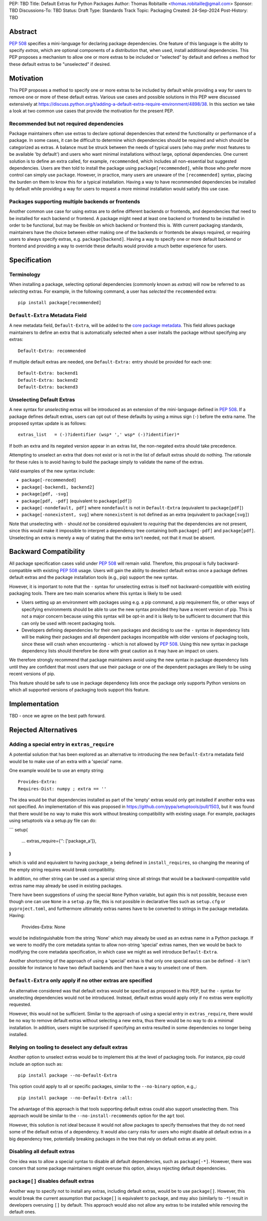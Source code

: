 PEP: TBD
Title: Default Extras for Python Packages
Author: Thomas Robitaille <thomas.robitaille@gmail.com>
Sponsor: TBD
Discussions-To: TBD
Status: Draft
Type: Standards Track
Topic: Packaging
Created: 24-Sep-2024
Post-History: TBD

Abstract
========

:pep:`508` specifies a mini-language for
declaring package dependencies. One feature of this language is the ability to
specify *extras*, which are optional components of a distribution that, when
used, install additional dependencies. This PEP proposes a mechanism to allow
one or more extras to be included or "selected" by default and defines a method
for these default extras to be "unselected" if desired.

Motivation
==========

This PEP proposes a method to specify one or more extras to be included by
default while providing a way for users to remove one or more of these default
extras. Various use cases and possible solutions in this PEP were discussed
extensively at
https://discuss.python.org/t/adding-a-default-extra-require-environment/4898/38.
In this section we take a look at two common use cases that provide the
motivation for the present PEP.

Recommended but not required dependencies
-----------------------------------------

Package maintainers often use extras to declare optional dependencies that
extend the functionality or performance of a package. In some cases, it can be
difficult to determine which dependencies should be required and which should be
categorized as extras. A balance must be struck between the needs of typical
users (who may prefer most features to be available 'by default') and users who
want minimal installations without large, optional dependencies. One current
solution is to define an extra called, for example, ``recommended``, which
includes all non-essential but suggested dependencies. Users are then told to
install the package using ``package[recommended]``, while those who prefer more
control can simply use ``package``. However, in practice, many users are unaware
of the ``[recommended]`` syntax, placing the burden on them to know this for a
typical installation. Having a way to have recommended dependencies be installed
by default while providing a way for users to request a more minimal installation
would satisfy this use case.

Packages supporting multiple backends or frontends
--------------------------------------------------

Another common use case for using extras are to define different backends or
frontends, and dependencies that need to be installed for each backend or
frontend. A package might need at least one backend or frontend to be installed
in order to be functional, but may be flexible on which backend or frontend this
is. With current packaging standards, maintainers have the choice between either
making one of the backends or frontends be always required, or requiring users
to always specify extras, e.g. ``package[backend]``. Having a way to specify one
or more default backend or frontend and providing a way to override these
defaults would provide a much better experience for users.

Specification
=============

Terminology
-----------

When installing a package, selecting optional dependencies (commonly known as
*extras*) will now be referred to as *selecting* extras. For example, in
the following command, a user has *selected* the ``recommended`` extra::

    pip install package[recommended]

``Default-Extra`` Metadata Field
---------------------------------

A new metadata field, ``Default-Extra``, will be added to the `core package
metadata <https://packaging.python.org/en/latest/specifications/core-metadata/#core-metadata>`_.
This field allows package maintainers to define an extra that is
automatically selected when a user installs the package without specifying any
extras::

    Default-Extra: recommended

If multiple default extras are needed, one ``Default-Extra:`` entry
should be provided for each one::

    Default-Extra: backend1
    Default-Extra: backend2
    Default-Extra: backend3

Unselecting Default Extras
--------------------------

A new syntax for *unselecting* extras will be introduced as an extension of the
mini-language defined in :pep:`508`. If a
package defines default extras, users can opt out of these defaults by using a
minus sign (``-``) before the extra name. The proposed syntax update is as follows::

    extras_list   = (-)?identifier (wsp* ',' wsp* (-)?identifier)*

If both an extra and its negated version appear in an extras list, the
non-negated extra should take precedence.

Attempting to unselect an extra that does not exist or is not in the list of
default extras should do nothing. The rationale for these rules is to avoid
having to build the package simply to validate the name of the extras.

Valid examples of the new syntax include:

* ``package[-recommended]``
* ``package[-backend1, backend2]``
* ``package[pdf, -svg]``
* ``package[pdf, -pdf]`` (equivalent to ``package[pdf]``)
* ``package[-nondefault, pdf]`` where ``nondefault`` is not in ``Default-Extra`` (equivalent to ``package[pdf]``)
* ``package[-nonexistent, svg]`` where ``nonexistent`` is not defined as an extra (equivalent to ``package[svg]``)

Note that unselecting with ``-`` should *not* be considered equivalent to
*requiring* that the dependencies are not present, since this would make it
impossible to interpret a dependency tree containing both ``package[-pdf]`` and
``package[pdf]``. Unselecting an extra is merely a way of stating that the extra
isn't needed, not that it must be absent.

Backward Compatibility
======================

All package specification cases valid under :pep:`508` will remain valid.
Therefore, this proposal is fully backward-compatible with existing :pep:`508`
usage. Users will gain the ability to deselect default extras once a package defines
default extras and the package installation tools (e.g., pip) support the new syntax.

However, it is important to note that the ``-`` syntax for unselecting extras is
itself not backward-compatible with existing packaging tools. There are two main
scenarios where this syntax is likely to be used:

* Users setting up an environment with packages using e.g. a pip command, a pip
  requirement file, or other ways of specifying environments should be able to
  use the new syntax provided they have a recent version of pip. This is not a
  major concern because using this syntax will be opt-in and it is likely to be
  sufficient to document that this can only be used with recent packaging tools.

* Developers defining dependencies for their own packages and deciding to use
  the ``-`` syntax in dependency lists will be making their packages and all
  dependent packages incompatible with older versions of packaging tools, since
  these will crash when encountering ``-`` which is not allowed by :pep:`508`.
  Using this new syntax in package dependency lists should therefore be done
  with great caution as it may have an impact on users.

We therefore strongly recommend that package maintainers avoid using the new syntax in
package dependency lists until they are confident that most users that use their
package or one of the dependent packages are likely to be using recent versions
of pip.

This feature should be safe to use in package dependency lists once the package
only supports Python versions on which all supported versions of packaging tools
support this feature.

Implementation
==============

TBD - once we agree on the best path forward.

Rejected Alternatives
=====================

Adding a special entry in ``extras_require``
--------------------------------------------

A potential solution that has been explored as an alternative to introducing the
new ``Default-Extra`` metadata field would be to make use of an extra with a
'special' name.

One example would be to use an empty string::

    Provides-Extra:
    Requires-Dist: numpy ; extra == ''

The idea would be that dependencies installed as part of the 'empty' extras
would only get installed if another extra was not specified. An implementation
of this was proposed in https://github.com/pypa/setuptools/pull/1503, but it
was found that there would be no way to make this work without breaking
compatibility with existing usage. For example, packages using setuptools via
a setup.py file can do:

```
setup(
    ...
    extras_require={'': ['package_a']},
)
```

which is valid and equivalent to having ``package_a`` being defined in
``install_requires``, so changing the meaning of the empty string requires would
break compatibility.

In addition, no other string can be used as a special string since all strings
that would be a backward-compatible valid extras name may already be used in
existing packages.

There have been suggestions of using the special ``None`` Python variable, but
again this is not possible, because even though one can use ``None`` in a ``setup.py`` file,
this is not possible in declarative files such as ``setup.cfg`` or
``pyproject.toml``, and furthermore ultimately extras names have to be converted
to strings in the package metadata. Having:

    Provides-Extra: None

would be indistinguishable from the string 'None' which may already be used as
an extras name in a Python package. If we were to modify the core metadata
syntax to allow non-string 'special' extras names, then we would be back to
modifying the core metadata specification, in which case we might as well
introduce ``Default-Extra``.

Another shortcoming of the approach of using a 'special' extras is that only one
special extras can be defined - it isn't possible for instance to have two default
backends and then have a way to unselect one of them.

``Default-Extra`` only apply if no other extras are specified
--------------------------------------------------------------

An alternative considered was that default extras would be specified as proposed
in this PEP, but the ``-`` syntax for unselecting dependencies would not be
introduced. Instead, default extras would apply only if no extras were
explicitly requested.

However, this would not be sufficient. Similar to the approach of using a special entry
in ``extras_require``, there would be no way to remove default extras without
selecting a new extra, thus there would be no way to do a minimal installation. In addition,
users might be surprised if specifying an extra resulted in some dependencies no longer
being installed.

Relying on tooling to deselect any default extras
-------------------------------------------------

Another option to unselect extras would be to implement this at the
level of packaging tools. For instance, pip could include an option such as::

    pip install package --no-Default-Extra

This option could apply to all or specific packages, similar to
the ``--no-binary`` option, e.g.,::

    pip install package --no-Default-Extra :all:

The advantage of this approach is that tools supporting default extras could
also support unselecting them. This approach would be similar to the ``--no-install-recommends``
option for the ``apt`` tool.

However, this solution is not ideal because it would not allow packages to
specify themselves that they do not need some of the default extras of a
dependency. It would also carry risks for users who might disable all default
extras in a big dependency tree, potentially breaking packages in the tree that
rely on default extras at any point.

Disabling all default extras
----------------------------

One idea was to allow a special syntax to disable all default dependencies,
such as ``package[-*]``. However, there was concern that some package maintainers
might overuse this option, always rejecting default dependencies.

``package[]`` disables default extras
-------------------------------------

Another way to specify not to install any extras, including default extras, would
be to use ``package[]``. However, this would break the current assumption that
``package[]`` is equivalent to ``package``, and may also (similarly to ``-*``) result
in developers overusing ``[]`` by default. This approach would also not
allow any extras to be installed while removing the default ones.
